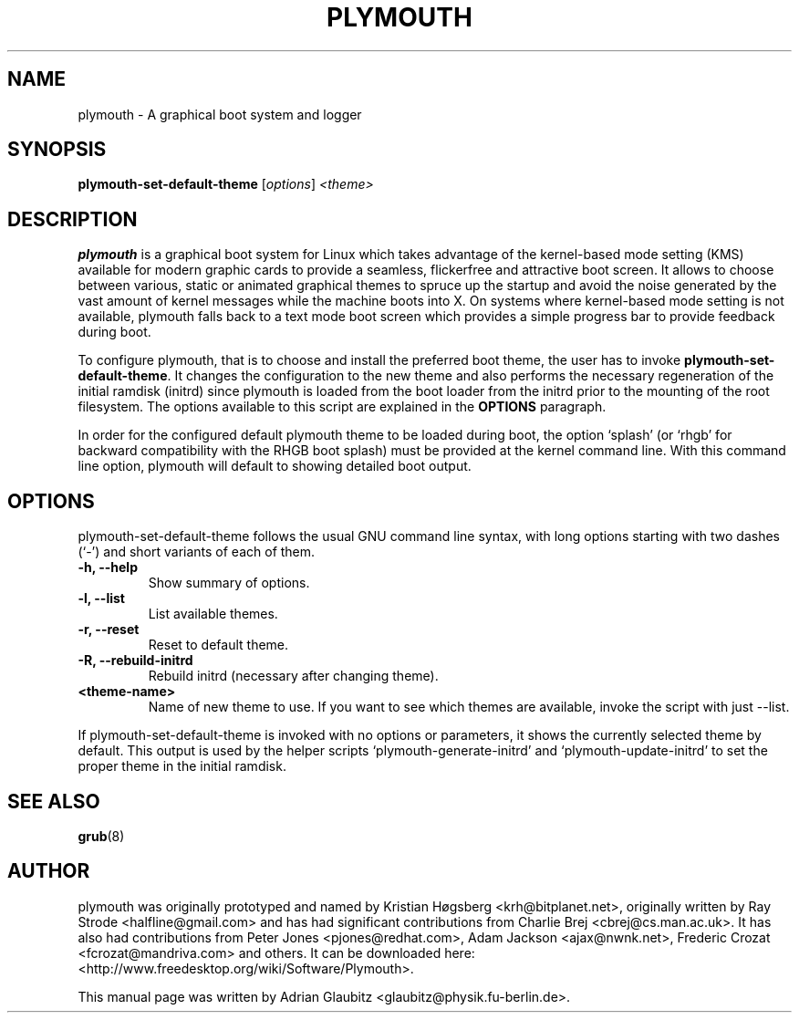 \"                                      Hey, EMACS: -*- nroff -*-
.TH PLYMOUTH 8 "December 15, 2009"
.SH NAME
plymouth \- A graphical boot system and logger
.SH SYNOPSIS
.B plymouth-set-default-theme
.RI [ options ] " \<theme\>"
.SH DESCRIPTION
\fBplymouth\fP is a graphical boot system for Linux which takes advantage of the kernel-based
mode setting (KMS) available for modern graphic cards to provide a seamless, flickerfree
and attractive boot screen. It allows to choose between various, static or
animated graphical themes to spruce up the startup and avoid the noise
generated by the vast amount of kernel messages while the machine boots into X.
On systems where kernel-based mode setting is not available, plymouth falls
back to a text mode boot screen which provides a simple progress bar to provide
feedback during boot.
.PP
To configure plymouth, that is to choose and install the preferred boot theme, the
user has to invoke \fBplymouth-set-default-theme\fP. It changes the configuration
to the new theme and also performs the necessary regeneration of the initial ramdisk
(initrd) since plymouth is loaded from the boot loader from the initrd
prior to the mounting of the root filesystem. The options available to this
script are explained in the \fBOPTIONS\fP paragraph.
.PP
In order for the configured default plymouth theme to be loaded during boot,
the option `splash' (or `rhgb' for backward compatibility with the RHGB boot
splash) must be provided at the kernel command line.  With this command line
option, plymouth will default to showing detailed boot output.
.SH OPTIONS
plymouth-set-default-theme follows the usual GNU command line syntax, with long
options starting with two dashes (`-') and short variants of each of them.
.TP
.B \-h, \-\-help
Show summary of options.
.TP
.B \-l, \-\-list
List available themes.
.TP
.B \-r, \-\-reset
Reset to default theme.
.TP
.B \-R, \-\-rebuild\-initrd
Rebuild initrd (necessary after changing theme).
.TP
.B \<theme-name\>
Name of new theme to use. If you want to see which themes are available, invoke the script with just \-\-list.
.PP
If plymouth-set-default-theme is invoked with no options or parameters, it shows the currently selected theme
by default. This output is used by the helper scripts `plymouth-generate-initrd' and `plymouth-update-initrd'
to set the proper theme in the initial ramdisk.
.SH SEE ALSO
.BR grub (8)
.br
.SH AUTHOR
plymouth was originally prototyped and named by Kristian Høgsberg <krh@bitplanet.net>,
originally written by Ray Strode <halfline@gmail.com> and has had significant contributions
from Charlie Brej <cbrej@cs.man.ac.uk>.  It has also had contributions from
Peter Jones <pjones@redhat.com>, Adam Jackson <ajax@nwnk.net>,
Frederic Crozat <fcrozat@mandriva.com> and others.
It can be downloaded here: <http://www.freedesktop.org/wiki/Software/Plymouth>.
.PP
This manual page was written by Adrian Glaubitz <glaubitz@physik.fu-berlin.de>.
